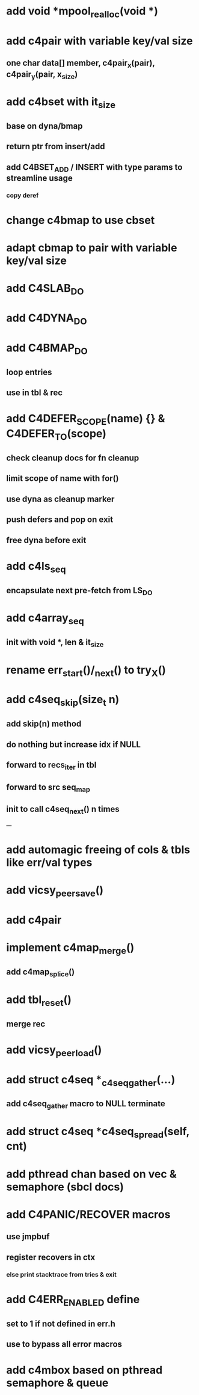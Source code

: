 * add void *mpool_realloc(void *)
* add c4pair with variable key/val size
** one char data[] member, c4pair_x(pair), c4pair_y(pair, x_size) 
* add c4bset with it_size
** base on dyna/bmap
** return ptr from insert/add
** add C4BSET_ADD / INSERT with type params to streamline usage
*** copy deref
* change c4bmap to use cbset
* adapt cbmap to pair with variable key/val size
* add C4SLAB_DO
* add C4DYNA_DO
* add C4BMAP_DO
** loop entries
** use in tbl & rec
* add C4DEFER_SCOPE(name) {} & C4DEFER_TO(scope)
** check cleanup docs for fn cleanup
** limit scope of name with for()
** use dyna as cleanup marker
** push defers and pop on exit
** free dyna before exit
* add c4ls_seq
** encapsulate next pre-fetch from LS_DO
* add c4array_seq
** init with void *, len & it_size
* rename err_start()/_next() to try_X()
* add c4seq_skip(size_t n)
** add skip(n) method
** do nothing but increase idx if NULL
** forward to recs_iter in tbl
** forward to src seq_map
** init to call c4seq_next() n times
---
* add automagic freeing of cols & tbls like err/val types
* add vicsy_peer_save()
* add c4pair
* implement c4map_merge()
** add c4map_splice()
* add tbl_reset()
** merge rec
* add vicsy_peer_load()
* add struct c4seq *_c4seq_gather(...)
** add c4seq_gather macro to NULL terminate
* add struct c4seq *c4seq_spread(self, cnt)
* add pthread chan based on vec & semaphore (sbcl docs)
* add C4PANIC/RECOVER macros
** use jmpbuf
** register recovers in ctx
*** else print stacktrace from tries & exit
* add C4ERR_ENABLED define
** set to 1 if not defined in err.h
** use to bypass all error macros
* add c4mbox based on pthread semaphore & queue
